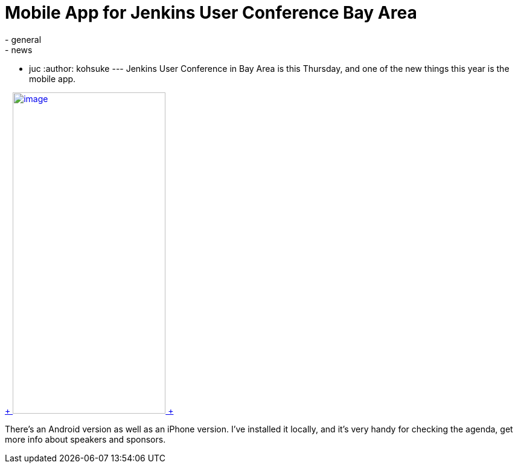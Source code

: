 = Mobile App for Jenkins User Conference Bay Area
:nodeid: 515
:created: 1413832235
:tags:
  - general
  - news
  - juc
:author: kohsuke
---
Jenkins User Conference in Bay Area is this Thursday, and one of the new things this year is the mobile app. +

https://doubledutch.me/download/jenkins-user-conference[ +
image:https://dl.doubledutch.me/images/downloadiphone.png[image,width=253,height=532] +
] +


There's an Android version as well as an iPhone version. I've installed it locally, and it's very handy for checking the agenda, get more info about speakers and sponsors.
